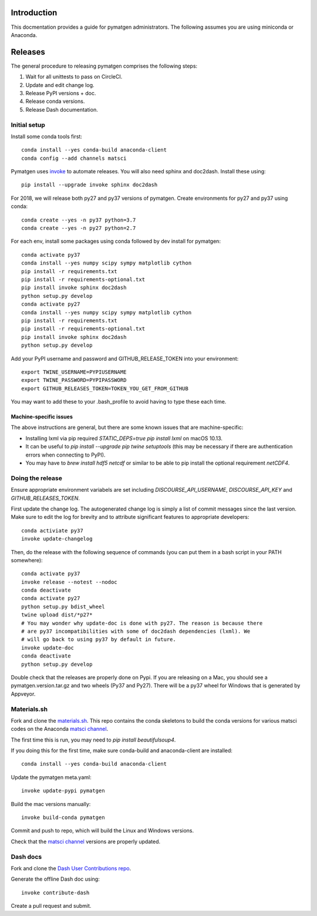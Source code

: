 Introduction
============

This docmentation provides a guide for pymatgen administrators. The following 
assumes you are using miniconda or Anaconda.

Releases
========

The general procedure to releasing pymatgen comprises the following steps:

1. Wait for all unittests to pass on CircleCI.
2. Update and edit change log.
3. Release PyPI versions + doc.
4. Release conda versions.
5. Release Dash documentation.

Initial setup
-------------

Install some conda tools first::

	conda install --yes conda-build anaconda-client
	conda config --add channels matsci

Pymatgen uses `invoke <http://www.pyinvoke.org/>`_ to automate releases. You will 
also need sphinx and doc2dash. Install these using::

	pip install --upgrade invoke sphinx doc2dash

For 2018, we will release both py27 and py37 versions of pymatgen. Create 
environments for py27 and py37 using conda::

	conda create --yes -n py37 python=3.7
	conda create --yes -n py27 python=2.7

For each env, install some packages using conda followed by dev install for 
pymatgen::

	conda activate py37
	conda install --yes numpy scipy sympy matplotlib cython
	pip install -r requirements.txt
	pip install -r requirements-optional.txt
	pip install invoke sphinx doc2dash
	python setup.py develop
	conda activate py27
	conda install --yes numpy scipy sympy matplotlib cython
	pip install -r requirements.txt
	pip install -r requirements-optional.txt
	pip install invoke sphinx doc2dash
	python setup.py develop

Add your PyPI username and password and GITHUB_RELEASE_TOKEN into your 
environment::

	export TWINE_USERNAME=PYPIUSERNAME
	export TWINE_PASSWORD=PYPIPASSWORD
	export GITHUB_RELEASES_TOKEN=TOKEN_YOU_GET_FROM_GITHUB

You may want to add these to your .bash_profile to avoid having to type these 
each time.

Machine-specific issues
~~~~~~~~~~~~~~~~~~~~~~~

The above instructions are general, but there are some known issues that are 
machine-specific:

* Installing lxml via pip required `STATIC_DEPS=true pip install lxml` on 
  macOS 10.13.
* It can be useful to `pip install --upgrade pip twine setuptools` (this may 
  be necessary if there are authentication errors when connecting to PyPI).
* You may have to `brew install hdf5 netcdf` or similar to be able to pip
  install the optional requirement `netCDF4`.

Doing the release
-----------------

Ensure appropriate environment variabels are set including `DISCOURSE_API_USERNAME`,
`DISCOURSE_API_KEY` and `GITHUB_RELEASES_TOKEN`.

First update the change log. The autogenerated change log is simply a list of 
commit messages since the last version.  Make sure to edit the log for brevity
and to attribute significant features to appropriate developers::

	conda activiate py37
	invoke update-changelog

Then, do the release with the following sequence of commands (you can put them 
in a bash script in your PATH somewhere)::

	conda activate py37
	invoke release --notest --nodoc
	conda deactivate
	conda activate py27
	python setup.py bdist_wheel
	twine upload dist/*p27*
	# You may wonder why update-doc is done with py27. The reason is because there
	# are py37 incompatibilities with some of doc2dash dependencies (lxml). We
	# will go back to using py37 by default in future.
	invoke update-doc
	conda deactivate
	python setup.py develop

Double check that the releases are properly done on Pypi. If you are releasing
on a Mac, you should see a pymatgen.version.tar.gz and two wheels (Py37 and 
Py27). There will be a py37 wheel for Windows that is generated by Appveyor.

Materials.sh
------------

Fork and clone the `materials.sh <https://github.com/materialsvirtuallab/materials.sh>`_.
This repo contains the conda skeletons to build the conda versions for various
matsci codes on the Anaconda `matsci channel <https://anaconda.org/matsci>`_.

The first time this is run, you may need to `pip install beautifulsoup4`.

If you doing this for the first time, make sure conda-build and anaconda-client
are installed::

	conda install --yes conda-build anaconda-client

Update the pymatgen meta.yaml::

	invoke update-pypi pymatgen

Build the mac versions manually::

	invoke build-conda pymatgen

Commit and push to repo, which will build the Linux and Windows versions.

Check that the `matsci channel <https://anaconda.org/matsci>`_ versions are
properly updated.

Dash docs
---------

Fork and clone the `Dash User Contributions repo <https://github.com/Kapeli/Dash-User-Contributions>`_.

Generate the offline Dash doc using::

	invoke contribute-dash

Create a pull request and submit.
